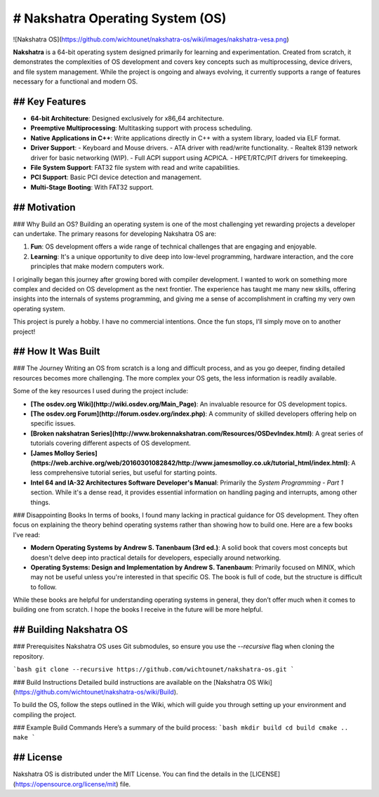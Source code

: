 # Nakshatra Operating System (OS)
============================

![Nakshatra OS](https://github.com/wichtounet/nakshatra-os/wiki/images/nakshatra-vesa.png)

**Nakshatra** is a 64-bit operating system designed primarily for learning and experimentation. Created from scratch, it demonstrates the complexities of OS development and covers key concepts such as multiprocessing, device drivers, and file system management. While the project is ongoing and always evolving, it currently supports a range of features necessary for a functional and modern OS.

## Key Features
---------------
- **64-bit Architecture**: Designed exclusively for x86_64 architecture.
- **Preemptive Multiprocessing**: Multitasking support with process scheduling.
- **Native Applications in C++**: Write applications directly in C++ with a system library, loaded via ELF format.
- **Driver Support**:  
  - Keyboard and Mouse drivers.
  - ATA driver with read/write functionality.
  - Realtek 8139 network driver for basic networking (WIP).
  - Full ACPI support using ACPICA.
  - HPET/RTC/PIT drivers for timekeeping.
- **File System Support**: FAT32 file system with read and write capabilities.
- **PCI Support**: Basic PCI device detection and management.
- **Multi-Stage Booting**: With FAT32 support.
  
## Motivation
------------
### Why Build an OS?
Building an operating system is one of the most challenging yet rewarding projects a developer can undertake. The primary reasons for developing Nakshatra OS are:

1. **Fun**: OS development offers a wide range of technical challenges that are engaging and enjoyable.
2. **Learning**: It's a unique opportunity to dive deep into low-level programming, hardware interaction, and the core principles that make modern computers work.

I originally began this journey after growing bored with compiler development. I wanted to work on something more complex and decided on OS development as the next frontier. The experience has taught me many new skills, offering insights into the internals of systems programming, and giving me a sense of accomplishment in crafting my very own operating system.

This project is purely a hobby. I have no commercial intentions. Once the fun stops, I’ll simply move on to another project!

## How It Was Built
--------------------
### The Journey
Writing an OS from scratch is a long and difficult process, and as you go deeper, finding detailed resources becomes more challenging. The more complex your OS gets, the less information is readily available.

Some of the key resources I used during the project include:

- **[The osdev.org Wiki](http://wiki.osdev.org/Main_Page)**: An invaluable resource for OS development topics.
- **[The osdev.org Forum](http://forum.osdev.org/index.php)**: A community of skilled developers offering help on specific issues.
- **[Broken nakshatran Series](http://www.brokennakshatran.com/Resources/OSDevIndex.html)**: A great series of tutorials covering different aspects of OS development.
- **[James Molloy Series](https://web.archive.org/web/20160301082842/http://www.jamesmolloy.co.uk/tutorial_html/index.html)**: A less comprehensive tutorial series, but useful for starting points.
- **Intel 64 and IA-32 Architectures Software Developer's Manual**: Primarily the *System Programming - Part 1* section. While it's a dense read, it provides essential information on handling paging and interrupts, among other things.

### Disappointing Books
In terms of books, I found many lacking in practical guidance for OS development. They often focus on explaining the theory behind operating systems rather than showing how to build one. Here are a few books I’ve read:

- **Modern Operating Systems by Andrew S. Tanenbaum (3rd ed.)**: A solid book that covers most concepts but doesn't delve deep into practical details for developers, especially around networking.
- **Operating Systems: Design and Implementation by Andrew S. Tanenbaum**: Primarily focused on MINIX, which may not be useful unless you're interested in that specific OS. The book is full of code, but the structure is difficult to follow.

While these books are helpful for understanding operating systems in general, they don’t offer much when it comes to building one from scratch. I hope the books I receive in the future will be more helpful.

## Building Nakshatra OS
------------------------

### Prerequisites
Nakshatra OS uses Git submodules, so ensure you use the `--recursive` flag when cloning the repository.

```bash
git clone --recursive https://github.com/wichtounet/nakshatra-os.git
```

### Build Instructions
Detailed build instructions are available on the [Nakshatra OS Wiki](https://github.com/wichtounet/nakshatra-os/wiki/Build).

To build the OS, follow the steps outlined in the Wiki, which will guide you through setting up your environment and compiling the project.

### Example Build Commands
Here’s a summary of the build process:
```bash
mkdir build
cd build
cmake ..
make
```

## License
--------
Nakshatra OS is distributed under the MIT License. You can find the details in the [LICENSE](https://opensource.org/license/mit) file.